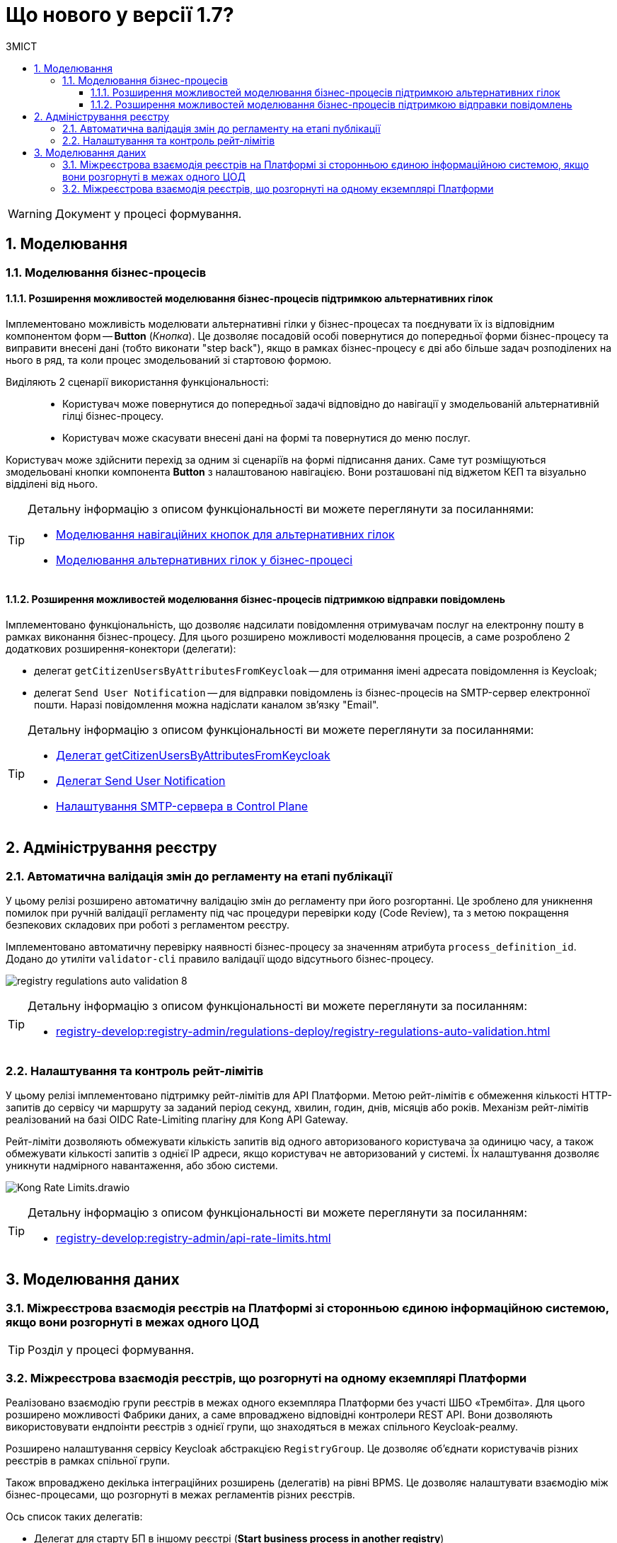 = Що нового у версії 1.7?
:toc:
:toclevels: 5
:toc-title: ЗМІСТ
:sectnums:
:sectnumlevels: 5
:sectanchors:

WARNING: Документ у процесі формування.

== Моделювання
=== Моделювання бізнес-процесів
==== Розширення можливостей моделювання бізнес-процесів підтримкою альтернативних гілок

Імплементовано можливість моделювати альтернативні гілки у бізнес-процесах та поєднувати їх із відповідним компонентом форм -- *Button* (_Кнопка_). Це дозволяє посадовій особі повернутися до попередньої форми бізнес-процесу та виправити внесені дані (тобто виконати "step back"), якщо в рамках бізнес-процесу є дві або більше задач розподілених на нього в ряд, та коли процес змодельований зі стартовою формою.

Виділяють 2 сценарії використання функціональності: ::

* Користувач може повернутися до попередньої задачі відповідно до навігації у змодельованій альтернативній гілці бізнес-процесу.
* Користувач може скасувати внесені дані на формі та повернутися до меню послуг.

Користувач може здійснити перехід за одним зі сценаріїв на формі підписання даних. Саме тут розміщуються змодельовані кнопки компонента *Button* з налаштованою навігацією. Вони розташовані під віджетом КЕП та візуально відділені від нього.

[TIP]
====
Детальну інформацію з описом функціональності ви можете переглянути за посиланнями:

//TODO: add links
* xref:fffff[Моделювання навігаційних кнопок для альтернативних гілок]
* xref:fffff[Моделювання альтернативних гілок у бізнес-процесі]
====

==== Розширення можливостей моделювання бізнес-процесів підтримкою відправки повідомлень

Імплементовано функціональність, що дозволяє надсилати повідомлення отримувачам послуг на електронну пошту в рамках виконання бізнес-процесу. Для цього розширено можливості моделювання процесів, а саме розроблено 2 додаткових розширення-конектори (делегати):

* делегат `getCitizenUsersByAttributesFromKeycloak` -- для отримання імені адресата повідомлення із Keycloak;
* делегат `Send User Notification` -- для відправки повідомлень із бізнес-процесів на SMTP-сервер електронної пошти. Наразі повідомлення можна надіслати каналом зв'язку "Email".

[TIP]
====
Детальну інформацію з описом функціональності ви можете переглянути за посиланнями:

* xref:fffff[Делегат getCitizenUsersByAttributesFromKeycloak]
* xref:fffff[Делегат Send User Notification]
* xref:fffff[Налаштування SMTP-сервера в Control Plane]

====



== Адміністрування реєстру
=== Автоматична валідація змін до регламенту на етапі публікації

У цьому релізі розширено автоматичну валідацію змін до регламенту при його розгортанні. Це зроблено для уникнення помилок при ручній валідації регламенту під час процедури перевірки коду (Code Review), та з метою покращення безпекових складових при роботі з регламентом реєстру.

Імплементовано автоматичну перевірку наявності бізнес-процесу за значенням атрибута `process_definition_id`. Додано до утиліти `validator-cli` правило валідації щодо відсутнього бізнес-процесу.

image:registry-develop:registry-admin/regulations-deploy/auto-validation/registry-regulations-auto-validation-8.png[]

[TIP]
====
Детальну інформацію з описом функціональності ви можете переглянути за посиланням:

* xref:registry-develop:registry-admin/regulations-deploy/registry-regulations-auto-validation.adoc[]
====

=== Налаштування та контроль рейт-лімітів

У цьому релізі імплементовано підтримку рейт-лімітів для API Платформи. Метою рейт-лімітів є обмеження кількості HTTP-запитів до сервісу чи маршруту за заданий період секунд, хвилин, годин, днів, місяців або років. Механізм рейт-лімітів реалізований на базі OIDC Rate-Limiting плагіну для Kong API Gateway.

Рейт-ліміти дозволяють обмежувати кількість запитів від одного авторизованого користувача за одиницю часу, а також обмежувати кількості запитів з однієї IP адреси, якщо користувач не авторизований у системі. Їх налаштування дозволяє уникнути надмірного навантаження, або збою системи.

image:registry-develop:registry-admin/Kong-Rate-Limits.drawio.png[]

[TIP]
====
Детальну інформацію з описом функціональності ви можете переглянути за посиланням:

* xref:registry-develop:registry-admin/api-rate-limits.adoc[]
====

== Моделювання даних

=== Міжреєстрова взаємодія реєстрів на Платформі зі сторонньою єдиною інформаційною системою, якщо вони розгорнуті в межах одного ЦОД

TIP: Розділ у процесі формування.

=== Міжреєстрова взаємодія реєстрів, що розгорнуті на одному екземплярі Платформи

Реалізовано взаємодію групи реєстрів в межах одного екземпляра Платформи без участі ШБО «Трембіта». Для цього розширено можливості Фабрики даних, а саме впроваджено відповідні контролери REST API. Вони дозволяють використовувати ендпоінти реєстрів з однієї групи, що знаходяться в межах спільного Keycloak-реалму.

Розширено налаштування сервісу Keycloak абстракцією `RegistryGroup`. Це дозволяє об'єднати користувачів різних реєстрів в рамках спільної групи.

Також впроваджено декілька інтеграційних розширень (делегатів) на рівні BPMS. Це дозволяє налаштувати взаємодію між бізнес-процесами, що розгорнуті в межах регламентів різних реєстрів.

Ось список таких делегатів:

* Делегат для старту БП в іншому реєстрі (*Start business process in another registry*)
* Делегат для пошуку сутностей у БД іншого реєстру (*Search for entities from another registry data factory*)
* Делегат для читання даних із сутності БД іншого реєстру (*Read entity from another registry data factory*)

[TIP]
====
Детальну інформацію з описом функціональності ви можете переглянути за посиланнями:

//TODO: add links
* xref:ffffff[Посилання]
* xref:ffffff[Посилання]
* xref:ffffff[Посилання]

====